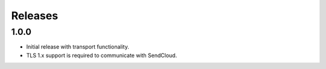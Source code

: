 ********
Releases
********

1.0.0
=====

* Initial release with transport functionality.
* TLS 1.x support is required to communicate with SendCloud.
